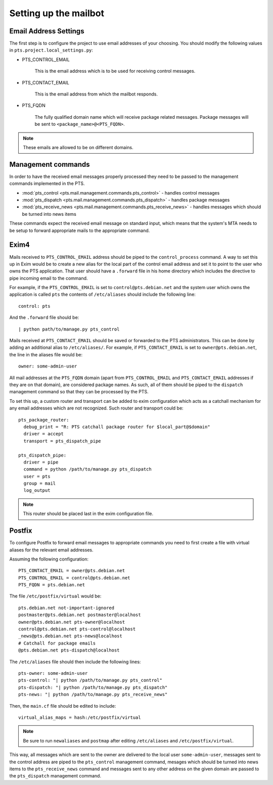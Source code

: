.. _mailbot:

Setting up the mailbot
======================

Email Address Settings
----------------------

The first step is to configure the project to use email addresses of your
choosing. You should modify the following values in
``pts.project.local_settings.py``:

* PTS_CONTROL_EMAIL

   This is the email address which is to be used for receiving control
   messages.

* PTS_CONTACT_EMAIL

   This is the email address from which the mailbot responds.

* PTS_FQDN

   The fully qualified domain name which will receive package related messages.
   Package messages will be sent to ``<package_name>@<PTS_FQDN>``.

.. note::

   These emails are allowed to be on different domains.
  
Management commands
-------------------

In order to have the received email messages properly processed they need to
be passed to the management commands implemented in the PTS.

* :mod:`pts_control <pts.mail.management.commands.pts_control>` - handles control messages
* :mod:`pts_dispatch <pts.mail.management.commands.pts_dispatch>` - handles package messages
* :mod:`pts_receive_news <pts.mail.management.commands.pts_receive_news>` -
  handles messages which should be turned into news items

These commands expect the received email message on standard input, which
means that the system's MTA needs to be setup to forward appropriate mails to
the appropriate command.

Exim4
-----

Mails received to ``PTS_CONTROL_EMAIL`` address should be piped to the
``control_process`` command. A way to set this up in Exim would be to create a
new alias for the local part of the control email address and set it to point
to the user who owns the PTS application. That user should have a ``.forward``
file in his home directory which includes the directive to pipe incoming email
to the command.

For example, if the ``PTS_CONTROL_EMAIL`` is set to ``control@pts.debian.net``
and the system user which owns the application is called ``pts`` the contents of
``/etc/aliases`` should include the following line::

   control: pts

And the ``.forward`` file should be::
   
   | python path/to/manage.py pts_control

Mails received at ``PTS_CONTACT_EMAIL`` should be saved or forwarded to the PTS
administrators. This can be done by adding an additional alias to
``/etc/aliases/``. For example, if ``PTS_CONTACT_EMAIL`` is set to
``owner@pts.debian.net``, the line in the aliases file would be::
   
   owner: some-admin-user

All mail addresses at the ``PTS_FQDN`` domain (apart from ``PTS_CONTROL_EMAIL``
and ``PTS_CONTACT_EMAIL`` addresses if they are on that domain), are considered
package names. As such, all of them should be piped to the ``dispatch``
management command so that they can be processed by the PTS.

To set this up, a custom router and transport can be added to exim
configuration which acts as a catchall mechanism for any email addresses which
are not recognized. Such router and transport could be::

  pts_package_router:
    debug_print = "R: PTS catchall package router for $local_part@$domain"
    driver = accept
    transport = pts_dispatch_pipe

  pts_dispatch_pipe:
    driver = pipe
    command = python /path/to/manage.py pts_dispatch
    user = pts
    group = mail
    log_output

.. note::

   This router should be placed last in the exim configuration file.

Postfix
-------

To configure Postfix to forward email messages to appropriate commands you need
to first create a file with virtual aliases for the relevant email addresses.

Assuming the following configuration::

   PTS_CONTACT_EMAIL = owner@pts.debian.net
   PTS_CONTROL_EMAIL = control@pts.debian.net
   PTS_FQDN = pts.debian.net

The file ``/etc/postfix/virtual`` would be::

  pts.debian.net not-important-ignored
  postmaster@pts.debian.net postmaster@localhost
  owner@pts.debian.net pts-owner@localhost
  control@pts.debian.net pts-control@localhost
  _news@pts.debian.net pts-news@localhost
  # Catchall for package emails
  @pts.debian.net pts-dispatch@localhost

The ``/etc/aliases`` file should then include the following lines::
  
  pts-owner: some-admin-user
  pts-control: "| python /path/to/manage.py pts_control"
  pts-dispatch: "| python /path/to/manage.py pts_dispatch"
  pts-news: "| python /path/to/manage.py pts_receive_news"

Then, the ``main.cf`` file should be edited to include::

  virtual_alias_maps = hash:/etc/postfix/virtual

.. note::
   
   Be sure to run ``newaliases`` and ``postmap`` after editing ``/etc/aliases``
   and ``/etc/postfix/virtual``.

This way, all messages which are sent to the owner are delivered to the local
user ``some-admin-user``, messages sent to the control address are piped to
the ``pts_control`` management command, mesages which should be turned into
news items to the ``pts_receive_news`` command and messages sent to any other
address on the given domain are passed to the ``pts_dispatch`` management
command.
